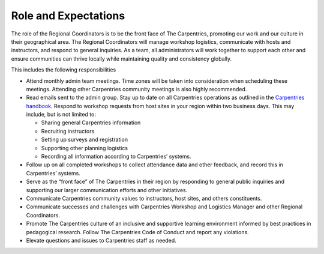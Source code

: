 Role and Expectations
~~~~~~~~~~~~~~~~~~~~~

The role of the Regional Coordinators is to be the front face of The
Carpentries, promoting our work and our culture in their geographical
area. The Regional Coordinators will manage workshop logistics,
communicate with hosts and instructors, and respond to general
inquiries. As a team, all administrators will work together to support
each other and ensure communities can thrive locally while maintaining
quality and consistency globally.

This includes the following responsibilities

-  Attend monthly admin team meetings. Time zones will be taken into
   consideration when scheduling these meetings. Attending other
   Carpentries community meetings is also highly recommended.
-  Read emails sent to the admin group. Stay up to date on all
   Carpentries operations as outlined in the `Carpentries
   handbook <https://docs.carpentries.org/index.html>`__. Respond to
   workshop requests from host sites in your region within two business
   days. This may include, but is not limited to:

   -  Sharing general Carpentries information
   -  Recruiting instructors
   -  Setting up surveys and registration
   -  Supporting other planning logistics
   -  Recording all information according to Carpentries’ systems.

-  Follow up on all completed workshops to collect attendance data and
   other feedback, and record this in Carpentries’ systems.
-  Serve as the “front face” of The Carpentries in their region by
   responding to general public inquiries and supporting our larger
   communication efforts and other initiatives.
-  Communicate Carpentries community values to instructors, host sites,
   and others constituents.
-  Communicate successes and challenges with Carpentries Workshop and
   Logistics Manager and other Regional Coordinators.
-  Promote The Carpentries culture of an inclusive and supportive
   learning environment informed by best practices in pedagogical
   research. Follow The Carpentries Code of Conduct and report any
   violations.
-  Elevate questions and issues to Carpentries staff as needed.
